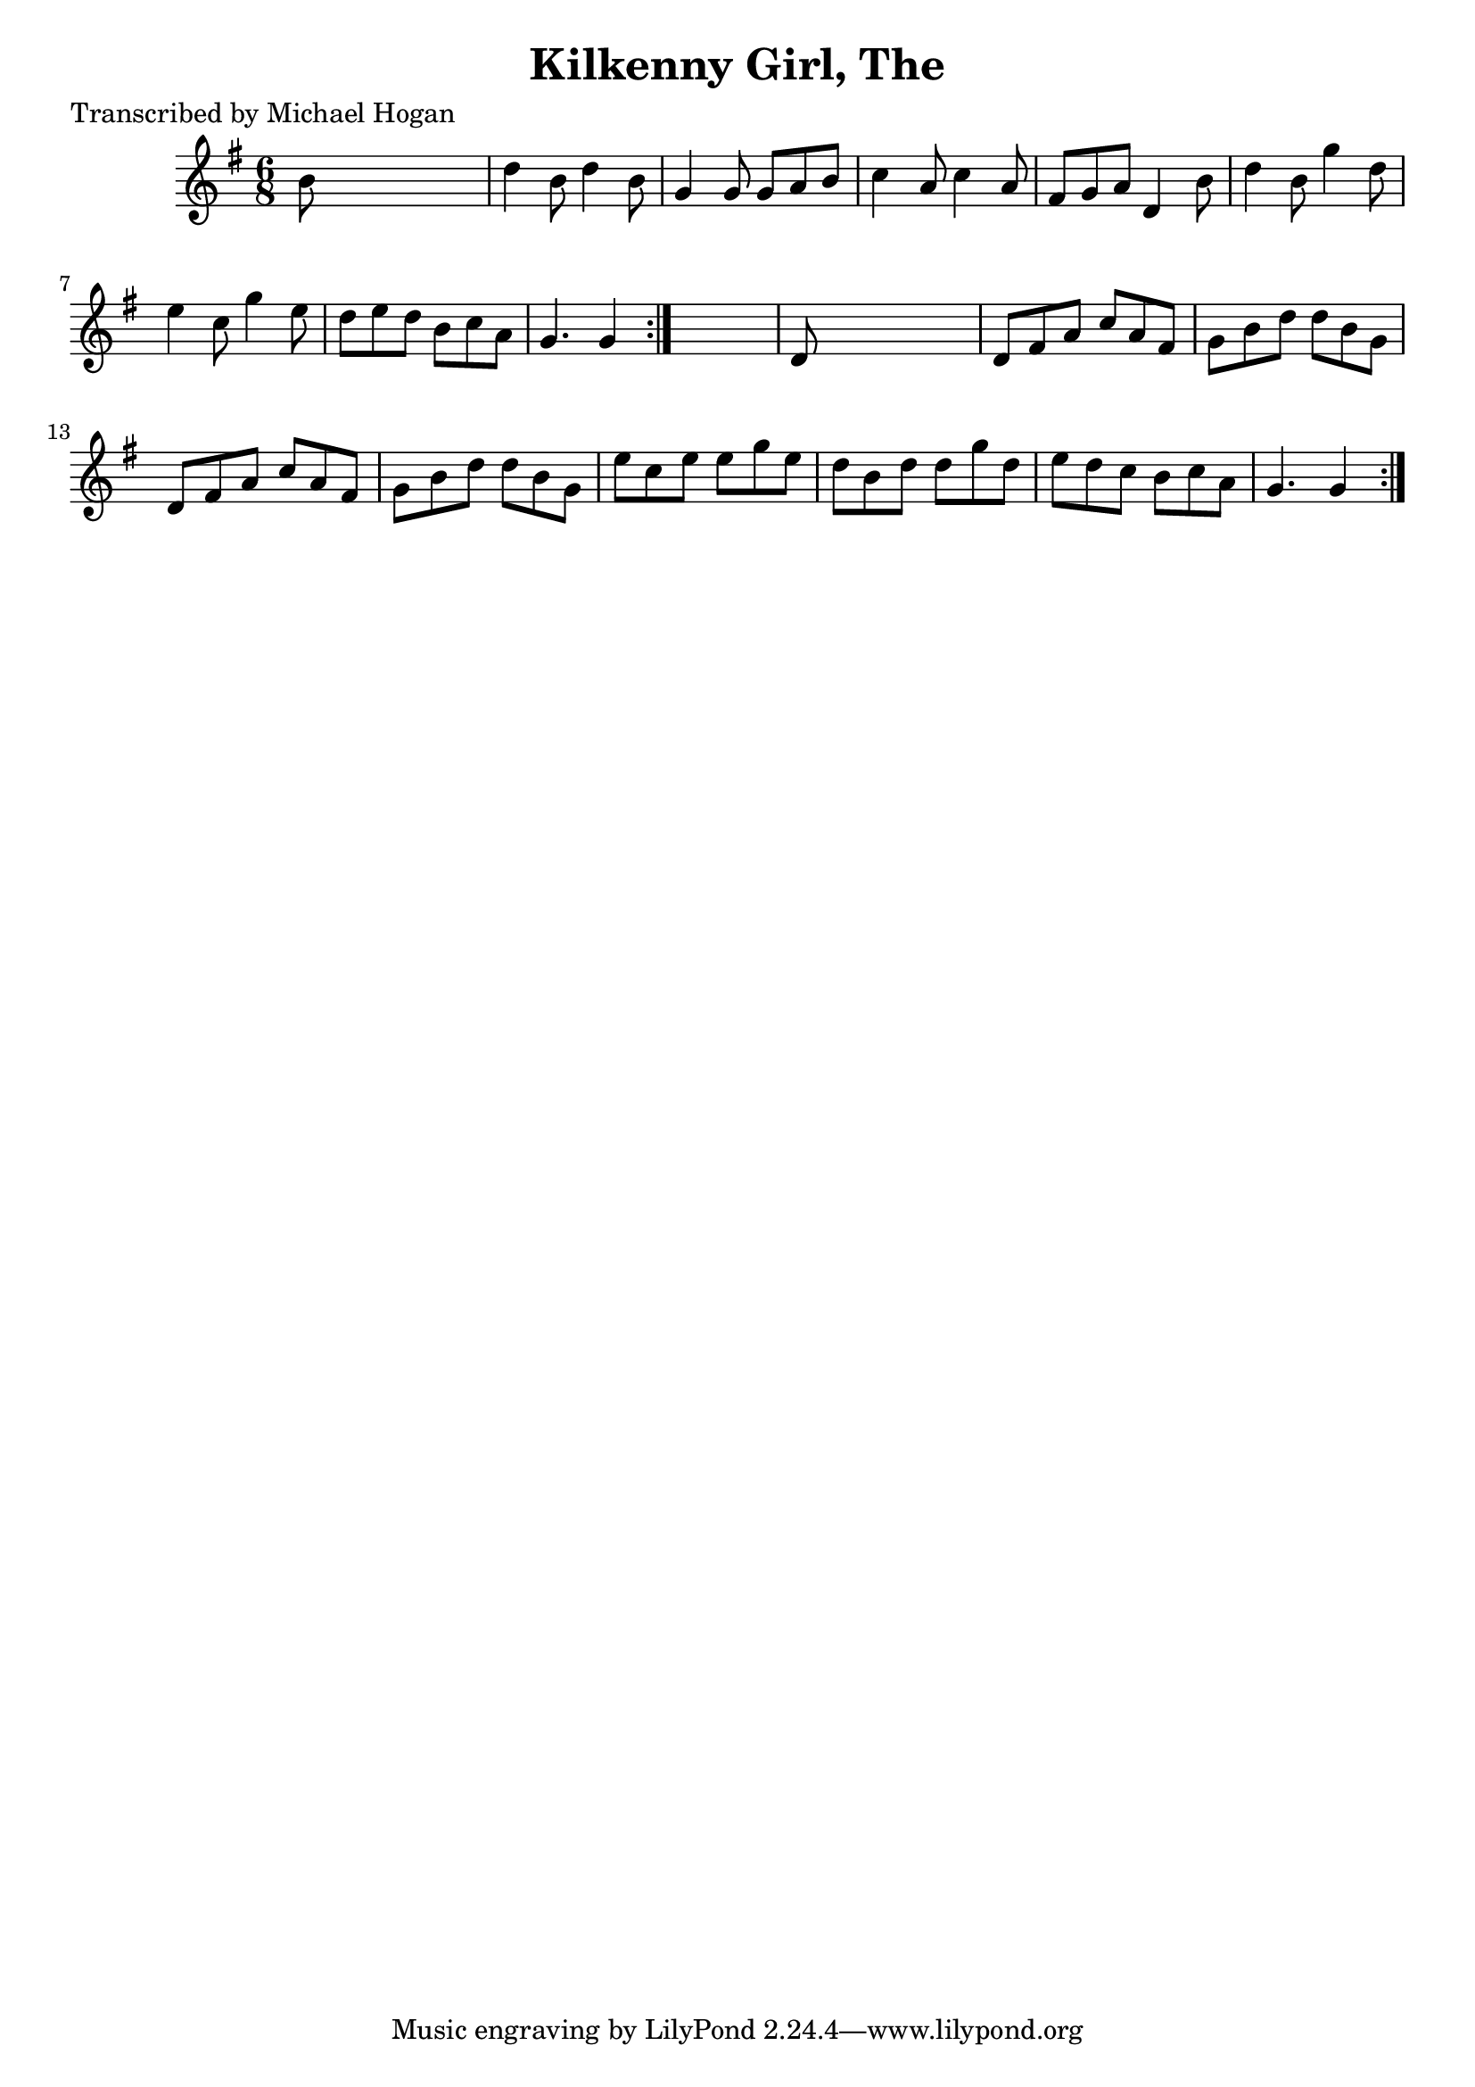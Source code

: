 
\version "2.16.2"
% automatically converted by musicxml2ly from xml/0752_mh.xml

%% additional definitions required by the score:
\language "english"


\header {
    poet = "Transcribed by Michael Hogan"
    encoder = "abc2xml version 63"
    encodingdate = "2015-01-25"
    title = "Kilkenny Girl, The"
    }

\layout {
    \context { \Score
        autoBeaming = ##f
        }
    }
PartPOneVoiceOne =  \relative b' {
    \repeat volta 2 {
        \repeat volta 2 {
            \key g \major \time 6/8 b8 s8*5 | % 2
            d4 b8 d4 b8 | % 3
            g4 g8 g8 [ a8 b8 ] | % 4
            c4 a8 c4 a8 | % 5
            fs8 [ g8 a8 ] d,4 b'8 | % 6
            d4 b8 g'4 d8 | % 7
            e4 c8 g'4 e8 | % 8
            d8 [ e8 d8 ] b8 [ c8 a8 ] | % 9
            g4. g4 }
        s8 | \barNumberCheck #10
        d8 s8*5 | % 11
        d8 [ fs8 a8 ] c8 [ a8 fs8 ] | % 12
        g8 [ b8 d8 ] d8 [ b8 g8 ] | % 13
        d8 [ fs8 a8 ] c8 [ a8 fs8 ] | % 14
        g8 [ b8 d8 ] d8 [ b8 g8 ] | % 15
        e'8 [ c8 e8 ] e8 [ g8 e8 ] | % 16
        d8 [ b8 d8 ] d8 [ g8 d8 ] | % 17
        e8 [ d8 c8 ] b8 [ c8 a8 ] | % 18
        g4. g4 }
    }


% The score definition
\score {
    <<
        \new Staff <<
            \context Staff << 
                \context Voice = "PartPOneVoiceOne" { \PartPOneVoiceOne }
                >>
            >>
        
        >>
    \layout {}
    % To create MIDI output, uncomment the following line:
    %  \midi {}
    }

